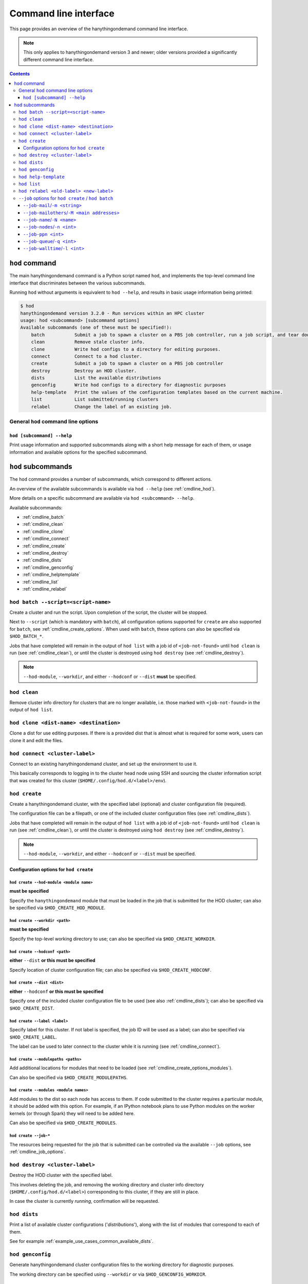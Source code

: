 .. _cmdline:

Command line interface
======================

This page provides an overview of the hanythingondemand command line interface.

.. note:: This only applies to hanythingondemand version 3 and newer; older versions provided a significantly different
          command line interface.

.. contents:: :depth: 3

.. _cmdline_hod:

``hod`` command
---------------

The main hanythingondemand command is a Python script named ``hod``, and implements the top-level
command line interface that discriminates between the various subcommands.

Running ``hod`` without arguments is equivalent to ``hod --help``, and results in basic usage information being printed:

.. FIXME generate this
.. code::

    $ hod
    hanythingondemand version 3.2.0 - Run services within an HPC cluster
    usage: hod <subcommand> [subcommand options]
    Available subcommands (one of these must be specified!):
        batch           Submit a job to spawn a cluster on a PBS job controller, run a job script, and tear down the cluster when it's done
        clean           Remove stale cluster info.
        clone           Write hod configs to a directory for editing purposes.
        connect         Connect to a hod cluster.
        create          Submit a job to spawn a cluster on a PBS job controller
        destroy         Destroy an HOD cluster.
        dists           List the available distributions
        genconfig       Write hod configs to a directory for diagnostic purposes
        help-template   Print the values of the configuration templates based on the current machine.
        list            List submitted/running clusters
        relabel         Change the label of an existing job.

.. _cmdline_hod_options:

General ``hod`` command line options
~~~~~~~~~~~~~~~~~~~~~~~~~~~~~~~~~~~~

.. _cmdline_hod_help:

``hod [subcommand] --help``
^^^^^^^^^^^^^^^^^^^^^^^^^^^

Print usage information and supported subcommands along with a short help message for each of them, or usage information
and available options for the specified subcommand.


.. .. _cmdline_hod_scheduler:

.. ``hod --scheduler``
.. ^^^^^^^^^^^^^^^^^^^

.. Specify which scheduler to use; if no interface is specified, a list of available schedulers is printed.

.. .. note:: For now, only ``PBS`` is supported.


.. -----------
.. SUBCOMMANDS
.. -----------

.. _cmdline_hod_subcommands:

``hod`` subcommands
-------------------

The ``hod`` command provides a number of subcommands, which correspond to different actions.

An overview of the available subcommands is available via ``hod --help`` (see :ref:`cmdline_hod`).

More details on a specific subcommand are available via ``hod <subcommand> --help``.

Available subcommands:

* :ref:`cmdline_batch`
* :ref:`cmdline_clean`
* :ref:`cmdline_clone`
* :ref:`cmdline_connect`
* :ref:`cmdline_create`
* :ref:`cmdline_destroy`
* :ref:`cmdline_dists`
* :ref:`cmdline_genconfig`
* :ref:`cmdline_helptemplate`
* :ref:`cmdline_list`
* :ref:`cmdline_relabel`


.. _cmdline_batch:

``hod batch --script=<script-name>``
~~~~~~~~~~~~~~~~~~~~~~~~~~~~~~~~~~~~

Create a cluster and run the script. Upon completion of the script, the cluster will be stopped.

Next to ``--script`` (which is mandatory with ``batch``), all configuration options supported for ``create`` are
also supported for ``batch``, see :ref:`cmdline_create_options`.
When used with ``batch``, these options can also be specified via ``$HOD_BATCH_*``.

Jobs that have completed will remain in the output of ``hod list`` with a job id of ``<job-not-found>``
until ``hod clean``  is run (see :ref:`cmdline_clean`), or until the cluster is destroyed using ``hod destroy``
(see :ref:`cmdline_destroy`).

.. note:: ``--hod-module``, ``--workdir``, and either ``--hodconf`` or ``--dist`` **must** be specified.


.. _cmdline_clean:

``hod clean``
~~~~~~~~~~~~~

Remove cluster info directory for clusters that are no longer available,
i.e. those marked with ``<job-not-found>`` in the output of ``hod list``.


.. _cmdline_clone:

``hod clone <dist-name> <destination>``
~~~~~~~~~~~~~~~~~~~~~~~~~~~~~~~~~~~~~~~

Clone a dist for use editing purposes. If there is a provided dist that is almost what is required for some work, users 
can clone it and edit the files.

.. _cmdline_connect:

``hod connect <cluster-label>``
~~~~~~~~~~~~~~~~~~~~~~~~~~~~~~~

.. ssh + set up environment (screen no longer needed!)

Connect to an existing hanythingondemand cluster, and set up the environment to use it.

This basically corresponds to logging in to the cluster head node using SSH and sourcing the cluster information script
that was created for this cluster (``$HOME/.config/hod.d/<label>/env``).


.. _cmdline_create:

``hod create``
~~~~~~~~~~~~~~

Create a hanythingondemand cluster, with the specified label (optional) and cluster configuration file (required).

.. TODO the number part

The configuration file can be a filepath, or one of the included cluster configuration files (see :ref:`cmdline_dists`).

Jobs that have completed will remain in the output of ``hod list`` with a job id of ``<job-not-found>`` until ``hod clean`` 
is run (see :ref:`cmdline_clean`), or until the cluster is destroyed using ``hod destroy`` (see :ref:`cmdline_destroy`).

.. note:: ``--hod-module``, ``--workdir``, and either ``--hodconf`` or ``--dist`` must be specified.


.. _cmdline_create_options:

Configuration options for ``hod create``
^^^^^^^^^^^^^^^^^^^^^^^^^^^^^^^^^^^^^^^^

.. _cmdline_create_options_hod_module:

``hod create --hod-module <module name>``
+++++++++++++++++++++++++++++++++++++++++

**must be specified**

Specify the ``hanythingondemand`` module that must be loaded in the job that is submitted for the HOD cluster;
can also be specified via ``$HOD_CREATE_HOD_MODULE``.


.. _cmdline_create_options_workdir:

``hod create --workdir <path>``
+++++++++++++++++++++++++++++++

**must be specified**

Specify the top-level working directory to use; can also be specified via ``$HOD_CREATE_WORKDIR``.


.. _cmdline_create_options_hodconf:

``hod create --hodconf <path>``
+++++++++++++++++++++++++++++++

**either** ``--dist`` **or this must be specified**

Specify location of cluster configuration file; can also be specified via ``$HOD_CREATE_HODCONF``.


.. _cmdline_create_options_dist:

``hod create --dist <dist>``
++++++++++++++++++++++++++++

**either** ``--hodconf`` **or this must be specified**

Specify one of the included cluster configuration file to be used (see also :ref:`cmdline_dists`);
can also be specified via ``$HOD_CREATE_DIST``.


.. _cmdline_create_options_label:

``hod create --label <label>``
++++++++++++++++++++++++++++++

Specify label for this cluster. If not label is specified, the job ID will be used as a label;
can also be specified via ``$HOD_CREATE_LABEL``.

The label can be used to later connect to the cluster while it is running (see :ref:`cmdline_connect`).


.. _cmdline_create_options_modulepaths:

``hod create --modulepaths <paths>``
++++++++++++++++++++++++++++++++++++

Add additional locations for modules that need to be loaded (see :ref:`cmdline_create_options_modules`).

Can also be specified via ``$HOD_CREATE_MODULEPATHS``.


.. _cmdline_create_options_modules:

``hod create --modules <module names>``
+++++++++++++++++++++++++++++++++++++++

Add modules to the dist so each node has access to them. If code submitted to
the cluster requires a particular module, it should be added with this option.
For example, if an IPython notebook plans to use Python modules on the worker
kernels (or through Spark) they will need to be added here.

Can also be specified via ``$HOD_CREATE_MODULES``.



.. _cmdline_create_options_job:

``hod create --job-*``
++++++++++++++++++++++

The resources being requested for the job that is submitted can be controlled via the available ``--job`` options,
see :ref:`cmdline_job_options`.


.. _cmdline_destroy:

``hod destroy <cluster-label>``
~~~~~~~~~~~~~~~~~~~~~~~~~~~~~~~

Destroy the HOD cluster with the specified label.

This involves deleting the job, and removing the working directory and cluster info directory
(``$HOME/.config/hod.d/<label>``) corresponding to this cluster, if they are still in place.

In case the cluster is currently *running*, confirmation will be requested.


.. _cmdline_dists:

``hod dists``
~~~~~~~~~~~~~

Print a list of available cluster configurations ('*distributions*'),
along with the list of modules that correspond to each of them.

See for example :ref:`example_use_cases_common_available_dists`.

.. _cmdline_genconfig:

``hod genconfig``
~~~~~~~~~~~~~~~~~~~~~~~~~~~~

Generate hanythingondemand cluster configuration files to the working directory for diagnostic purposes.

The working directory can be specified using ``--workdir`` or via ``$HOD_GENCONFIG_WORKDIR``.


.. _cmdline_helptemplate:

``hod help-template``
~~~~~~~~~~~~~~~~~~~~~~~~~~~~~~~~

.. FIXME machine?

Print the values for the configuration templates based on the current machine.


.. _cmdline_list:

``hod list``
~~~~~~~~~~~~

.. TODO enhance output?

Print a list of existing clusters, and their state ('``queued``' or '``running``').

Jobs that have completed running will remain in the list with ``<job-not-found>`` until
``hod clean`` is run (see :ref:`cmdline_clean`), or until the HOD cluster is destroyed using ``hod destroy``
(see :ref:`cmdline_destroy`).


.. _cmdline_relabel:

``hod relabel <old-label> <new-label>``
~~~~~~~~~~~~~~~~~~~~~~~~~~~~~~~~~~~~~~~~~~~~

Change the label for a hod cluster that is queued or running.


.. -----------
.. JOB OPTIONS
.. -----------

.. _cmdline_job_options:

``--job`` options for ``hod create`` / ``hod batch``
~~~~~~~~~~~~~~~~~~~~~~~~~~~~~~~~~~~~~~~~~~~~~~~~~~~~

The ``create`` and ``batch`` subcommands accept the following options to specify requested job resources.

These can also be specified via ``$HOD_BATCH_JOB_*`` (for ``hod batch``) or ``$HOD_CREATE_JOB_*`` (for ``hod create``).


.. _cmdline_job_options_mail:

``--job-mail``/``-m <string>``
^^^^^^^^^^^^^^^^^^^^^^^^^^^^^^

Send a mail when the cluster has started (``b`` for '*begin*'), stopped (``e`` for '*ended*') or got aborted (``a``).

For example, using ``-m a`` will result in receiving a mail whn the cluster has started running.

.. _cmdline_job_options_mail_others:

``--job-mailothers``/``-M <main addresses>``
^^^^^^^^^^^^^^^^^^^^^^^^^^^^^^^^^^^^^^^^^^^^

List of other mail adresses to send mails to.

.. _cmdline_job_options_name:

``--job-name``/``-N <name>``
^^^^^^^^^^^^^^^^^^^^^^^^^^^^

Specify the name for the job that will be submitted.

.. _cmdline_job_options_nodes:

``--job-nodes``/``-n <int>``
^^^^^^^^^^^^^^^^^^^^^^^^^^^^

The number of (full) workernodes to request for the job being submitted (default: 1).


.. _cmdline_job_options_ppn:

``--job-ppn <int>``
^^^^^^^^^^^^^^^^^^^

The number of cores per workernode to request; by default: ``-1``, i.e. full workernodes (request all available cores).


.. _cmdline_job_options_reservation:

``--job-reservation <reservation ID>``

Reservation ID to submit job into (equivalent with using ``-W x=FLAGS:ADVRES:<reservation ID>`` with ``qsub``).


.. _cmdline_job_options_queue:

``--job-queue``/``-q <int>``
^^^^^^^^^^^^^^^^^^^^^^^^^^^^

Name of job queue to submit to (default: none specified).


.. _cmdline_job_options_walltime:

``--job-walltime``/``-l <int>``
^^^^^^^^^^^^^^^^^^^^^^^^^^^^^^^

Number of hours of walltime to request (default: 48).
